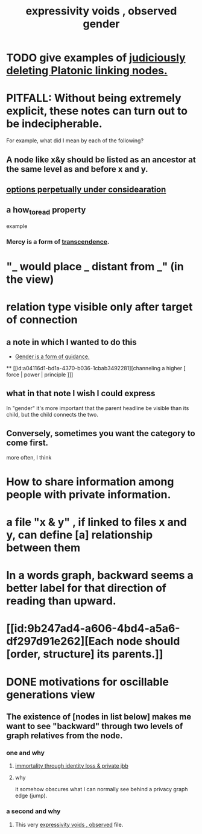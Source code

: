 :PROPERTIES:
:ID:       37f7be50-9b2c-4426-b288-e83225b6d5d8
:END:
#+title: expressivity voids , observed
* TODO give examples of [[id:67cc1b2b-4ec5-4012-9756-dcaafdabb41c][judiciously deleting Platonic linking nodes.]]
* PITFALL: Without being extremely explicit, these notes can turn out to be indecipherable.
  For example, what did I mean by each of the following?
** A node like x&y should be listed as an ancestor at the same level as and before x and y.
** [[id:895c50e4-60a7-4c7e-bcb5-092e1224f33e][options perpetually under considearation]]
** a how_to_read property
   example
*** Mercy is a form of [[id:6e537826-402f-4254-a40a-652b31e2390a][transcendence]].
    :PROPERTIES:
    :HOW_TO_READ: "remind viewer to look rootward"
    :ID:       5b9caf47-ff2f-4821-8476-2dee77d51ec4
    :END:
* "_ would place _ distant from _" (in the view)
* relation type visible only after target of connection
** a note in which I wanted to do this
   :PROPERTIES:
   :ID:       c0dc4e33-707e-4e4d-a6e4-baa7ffec1474
   :END:
   #+title: gender
  * [[id:1b7e7dee-5266-4f53-861f-9104c170d016][Gender is a form of guidance.]]
  ** [[id:a04116d1-bd1a-4370-b036-1cbab3492281][channeling a higher [ force | power | principle ]​]]
** what in that note I wish I could express
   In "gender" it's more important that the parent headline be visible than its child, but the child connects the two.
** Conversely, sometimes you want the category to come first.
   more often, I think
* How to share information among people with private information.
* a file "x & y" , if linked to files x and y, can define [a] relationship between them
* In a words graph, backward seems a better label for that direction of reading than upward.
* [[id:9b247ad4-a606-4bd4-a5a6-df297d91e262][Each node should [order, structure] its parents.]]
* DONE motivations for oscillable generations view
** The existence of [nodes in list below] makes me want to see "backward" through two levels of graph relatives from the node.
*** one and why
**** [[id:a14dd16c-0b3d-4b6f-ae1d-3dc3094155c5][immortality through identity loss & private jbb]]
**** why
     it somehow obscures what I can normally see behind a privacy graph edge (jump).
*** a second and why
**** This very [[id:37f7be50-9b2c-4426-b288-e83225b6d5d8][expressivity voids , observed]] file.
